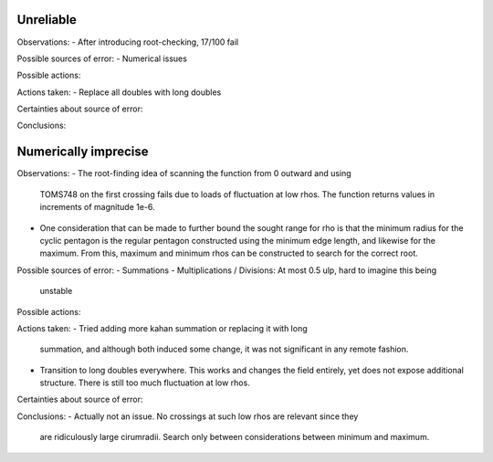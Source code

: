 Unreliable
----------

Observations:
- After introducing root-checking, 17/100 fail

Possible sources of error:
- Numerical issues

Possible actions:

Actions taken:
- Replace all doubles with long doubles

Certainties about source of error:

Conclusions:


Numerically imprecise
---------------------

Observations:
- The root-finding idea of scanning the function from 0 outward and using
  TOMS748 on the first crossing fails due to loads of fluctuation at low rhos.
  The function returns values in increments of magnitude 1e-6.
- One consideration that can be made to further bound the sought range for rho
  is that the minimum radius for the cyclic pentagon is the regular pentagon
  constructed using the minimum edge length, and likewise for the maximum. 
  From this, maximum and minimum rhos can be constructed to search for the
  correct root.

Possible sources of error:
- Summations 
- Multiplications / Divisions: At most 0.5 ulp, hard to imagine this being
  unstable

Possible actions:

Actions taken:
- Tried adding more kahan summation or replacing it with long
  summation, and although both induced some change, it was not significant in
  any remote fashion.
- Transition to long doubles everywhere. This works and changes the field
  entirely, yet does not expose additional structure. There is still too much
  fluctuation at low rhos.

Certainties about source of error:

Conclusions:
- Actually not an issue. No crossings at such low rhos are relevant since they
  are ridiculously large cirumradii. Search only between considerations between
  minimum and maximum.

